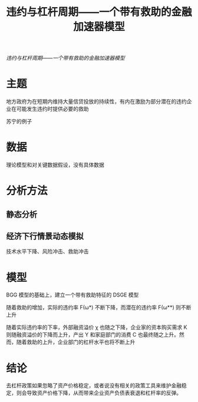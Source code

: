 :PROPERTIES:
:ROAM_REFS: @陆磊2020违约与杠杆周期
:ID:       2f8fc654-ac6c-4d81-ae7c-9c9f1c702cb9
:mtime:    20220116195917 20220116104808
:ctime:    20220116104808
:END:
#+TITLE: 违约与杠杆周期——一个带有救助的金融加速器模型

#+filetags: :杠杆:thesis:
#+bibliography: ../reference.bib
[[~/Documents/roam/thesis/lib/违约与杠杆周期——一个带有救助的金融加速器模型_陆磊.pdf][违约与杠杆周期——一个带有救助的金融加速器模型]]

* 主题
地方政府为在短期内维持大量信贷投放的持续性，有内在激励为部分潜在的违约企业在可能发生违约时提供必要的救助

苏宁的例子
* 数据
理论模型和对关键数据假设，没有具体数据
* 分析方法
** 静态分析
** 经济下行情景动态模拟
技术水平下降、风险冲击、救助冲击
* 模型
BGG 模型的基础上，建立一个带有救助特征的 DSGE 模型

随着救助的增加，实际的违约率 F(ω*) 不断下降，而潜在的违约率 F(ω**) 则不断上升

随着实际违约率的下率，外部融资溢价 χ 也随之下降，企业家的资本购买需求 K 则随融资溢价的下降而上升，产出 Y 和家庭部门的消费 C 也最终随之上升。然而，随着救助的上升，企业部门的杠杆水平也将不断上升
* 结论

去杠杆政策如果忽略了资产价格稳定，或者说没有相关的政策工具来维护金融稳定，则会导致资产价格下降，从而带来企业资产负债表衰退和杠杆率的反弹。
